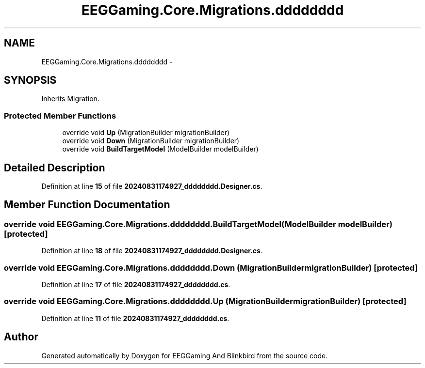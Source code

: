 .TH "EEGGaming.Core.Migrations.dddddddd" 3 "Version 0.2.7.5" "EEGGaming And Blinkbird" \" -*- nroff -*-
.ad l
.nh
.SH NAME
EEGGaming.Core.Migrations.dddddddd \-  

.SH SYNOPSIS
.br
.PP
.PP
Inherits Migration\&.
.SS "Protected Member Functions"

.in +1c
.ti -1c
.RI "override void \fBUp\fP (MigrationBuilder migrationBuilder)"
.br
.ti -1c
.RI "override void \fBDown\fP (MigrationBuilder migrationBuilder)"
.br
.ti -1c
.RI "override void \fBBuildTargetModel\fP (ModelBuilder modelBuilder)"
.br
.in -1c
.SH "Detailed Description"
.PP 

.PP
Definition at line \fB15\fP of file \fB20240831174927_dddddddd\&.Designer\&.cs\fP\&.
.SH "Member Function Documentation"
.PP 
.SS "override void EEGGaming\&.Core\&.Migrations\&.dddddddd\&.BuildTargetModel (ModelBuilder modelBuilder)\fR [protected]\fP"

.PP

.PP
Definition at line \fB18\fP of file \fB20240831174927_dddddddd\&.Designer\&.cs\fP\&.
.SS "override void EEGGaming\&.Core\&.Migrations\&.dddddddd\&.Down (MigrationBuilder migrationBuilder)\fR [protected]\fP"

.PP

.PP
Definition at line \fB17\fP of file \fB20240831174927_dddddddd\&.cs\fP\&.
.SS "override void EEGGaming\&.Core\&.Migrations\&.dddddddd\&.Up (MigrationBuilder migrationBuilder)\fR [protected]\fP"

.PP

.PP
Definition at line \fB11\fP of file \fB20240831174927_dddddddd\&.cs\fP\&.

.SH "Author"
.PP 
Generated automatically by Doxygen for EEGGaming And Blinkbird from the source code\&.

